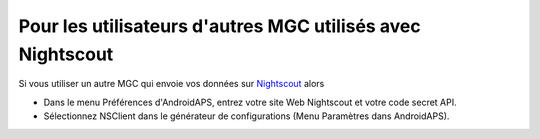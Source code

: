 Pour les utilisateurs d'autres MGC utilisés avec Nightscout
**************************************************
Si vous utiliser un autre MGC qui envoie vos données sur `Nightscout <https://nightscout.github.io/>`_ alors

* Dans le menu Préférences d'AndroidAPS, entrez votre site Web Nightscout et votre code secret API.
* Sélectionnez NSClient dans le générateur de configurations (Menu Paramètres dans AndroidAPS).
